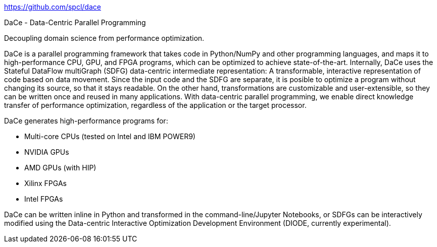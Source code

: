 
https://github.com/spcl/dace




DaCe - Data-Centric Parallel Programming

Decoupling domain science from performance optimization.

DaCe is a parallel programming framework that takes code in Python/NumPy and other programming languages, and maps it to high-performance CPU, GPU, and FPGA programs, which can be optimized to achieve state-of-the-art. Internally, DaCe uses the Stateful DataFlow multiGraph (SDFG) data-centric intermediate representation: A transformable, interactive representation of code based on data movement. Since the input code and the SDFG are separate, it is posible to optimize a program without changing its source, so that it stays readable. On the other hand, transformations are customizable and user-extensible, so they can be written once and reused in many applications. With data-centric parallel programming, we enable direct knowledge transfer of performance optimization, regardless of the application or the target processor.

DaCe generates high-performance programs for:

- Multi-core CPUs (tested on Intel and IBM POWER9)
- NVIDIA GPUs
- AMD GPUs (with HIP)
- Xilinx FPGAs
- Intel FPGAs


DaCe can be written inline in Python and transformed in the command-line/Jupyter Notebooks, or SDFGs can be interactively modified using the Data-centric Interactive Optimization Development Environment (DIODE, currently experimental).

